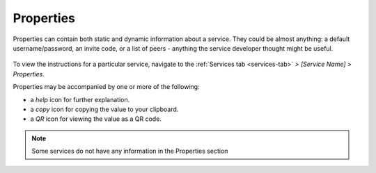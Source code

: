 .. _service-properties:

==========
Properties
==========

Properties can contain both static and dynamic information about a service. They could be almost anything: a default username/password, an invite code, or a list of peers - anything the service developer thought might be useful.

    .. figure:: /_static/images/services/props.png
        :width: 60%

To view the instructions for a particular service, navigate to the :ref:`Services tab <services-tab>` *> [Service Name] > Properties*.

Properties may be accompanied by one or more of the following:

* a *help* icon for further explanation.
* a *copy* icon for copying the value to your clipboard.
* a *QR* icon for viewing the value as a QR code.

.. note:: Some services do not have any information in the Properties section
